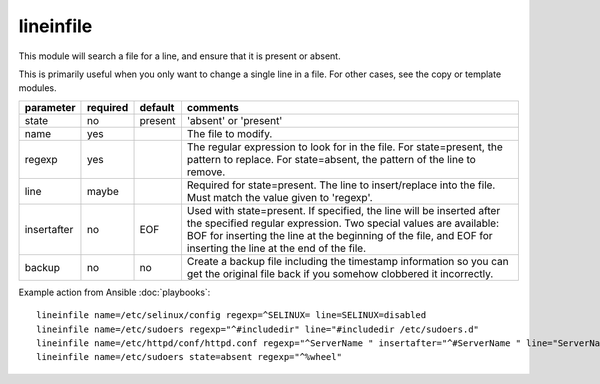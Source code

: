 .. _lineinfile:

lineinfile
``````````

.. versionadded:: 0.7

This module will search a file for a line, and ensure that it is present or
absent.

This is primarily useful when you only want to change a single line in a file.
For other cases, see the copy or template modules.

+--------------------+----------+---------+----------------------------------------------------------------------------+
| parameter          | required | default | comments                                                                   |
+====================+==========+=========+============================================================================+
| state              | no       | present | 'absent' or 'present'                                                      |
+--------------------+----------+---------+----------------------------------------------------------------------------+
| name               | yes      |         | The file to modify.                                                        |
+--------------------+----------+---------+----------------------------------------------------------------------------+
| regexp             | yes      |         | The regular expression to look for in the file. For state=present, the     |
|                    |          |         | pattern to replace. For state=absent, the pattern of the line to           |
|                    |          |         | remove.                                                                    |
+--------------------+----------+---------+----------------------------------------------------------------------------+
| line               | maybe    |         | Required for state=present. The line to insert/replace into the file. Must |
|                    |          |         | match the value given to 'regexp'.                                         |
+--------------------+----------+---------+----------------------------------------------------------------------------+
| insertafter        | no       | EOF     | Used with state=present. If specified, the line will be inserted after the |
|                    |          |         | specified regular expression. Two special values are available: BOF for    |
|                    |          |         | inserting the line at the beginning of the file, and EOF for inserting the |
|                    |          |         | line at the end of the file.                                               |
+--------------------+----------+---------+----------------------------------------------------------------------------+
| backup             | no       | no      | Create a backup file including the timestamp information so you can        |
|                    |          |         | get the original file back if you somehow clobbered it incorrectly.        |
+--------------------+----------+---------+----------------------------------------------------------------------------+

Example action from Ansible :doc:`playbooks`::

    lineinfile name=/etc/selinux/config regexp=^SELINUX= line=SELINUX=disabled
    lineinfile name=/etc/sudoers regexp="^#includedir" line="#includedir /etc/sudoers.d"
    lineinfile name=/etc/httpd/conf/httpd.conf regexp="^ServerName " insertafter="^#ServerName " line="ServerName ansible.example.com"
    lineinfile name=/etc/sudoers state=absent regexp="^%wheel" 

